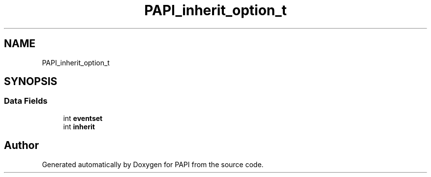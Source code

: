 .TH "PAPI_inherit_option_t" 3 "Mon Feb 24 2025 21:11:21" "Version 7.2.0.0b2" "PAPI" \" -*- nroff -*-
.ad l
.nh
.SH NAME
PAPI_inherit_option_t
.SH SYNOPSIS
.br
.PP
.SS "Data Fields"

.in +1c
.ti -1c
.RI "int \fBeventset\fP"
.br
.ti -1c
.RI "int \fBinherit\fP"
.br
.in -1c

.SH "Author"
.PP 
Generated automatically by Doxygen for PAPI from the source code\&.
